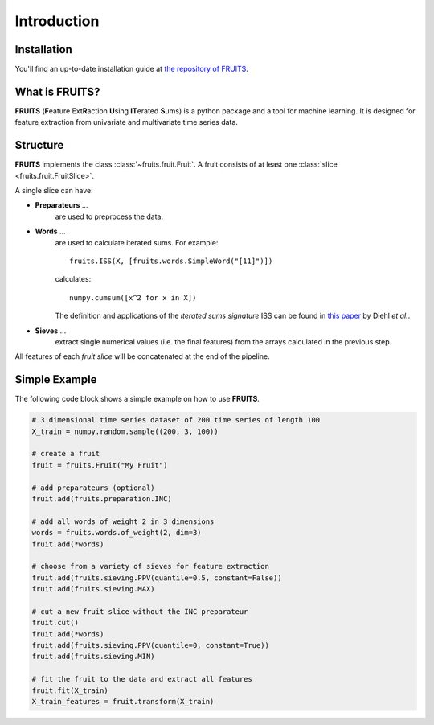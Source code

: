 Introduction
============

Installation
------------

You'll find an up-to-date installation guide at
`the repository of FRUITS <https://github.com/alienkrieg/fruits>`_.


What is FRUITS?
---------------

**FRUITS** (**F**\ eature Ext\ **R**\ action **U**\ sing **IT**\ erated **S**\ ums) is a
python package and a tool for machine learning. It is designed for feature extraction from
univariate and multivariate time series data.

Structure
---------

**FRUITS** implements the class :class:`~fruits.fruit.Fruit`. A fruit consists of at least one
:class:`slice <fruits.fruit.FruitSlice>`.

A single slice can have:

- **Preparateurs** ...
    are used to preprocess the data.

- **Words** ...
    are used to calculate iterated sums.
    For example::

        fruits.ISS(X, [fruits.words.SimpleWord("[11]")])

    calculates::

        numpy.cumsum([x^2 for x in X])

    The definition and applications of the *iterated sums signature* ISS can be found in
    `this paper <https://link.springer.com/article/10.1007/s10440-020-00333-x>`_ by Diehl *et al.*.

- **Sieves** ...
    extract single numerical values (i.e. the final features) from the arrays
    calculated in the previous step.

All features of each *fruit slice* will be concatenated at the end of the pipeline.

Simple Example
--------------

The following code block shows a simple example on how to use **FRUITS**.

.. code-block:: python

    # 3 dimensional time series dataset of 200 time series of length 100
    X_train = numpy.random.sample((200, 3, 100))

    # create a fruit
    fruit = fruits.Fruit("My Fruit")

    # add preparateurs (optional)
    fruit.add(fruits.preparation.INC)

    # add all words of weight 2 in 3 dimensions
    words = fruits.words.of_weight(2, dim=3)
    fruit.add(*words)

    # choose from a variety of sieves for feature extraction
    fruit.add(fruits.sieving.PPV(quantile=0.5, constant=False))
    fruit.add(fruits.sieving.MAX)

    # cut a new fruit slice without the INC preparateur
    fruit.cut()
    fruit.add(*words)
    fruit.add(fruits.sieving.PPV(quantile=0, constant=True))
    fruit.add(fruits.sieving.MIN)

    # fit the fruit to the data and extract all features
    fruit.fit(X_train)
    X_train_features = fruit.transform(X_train)
